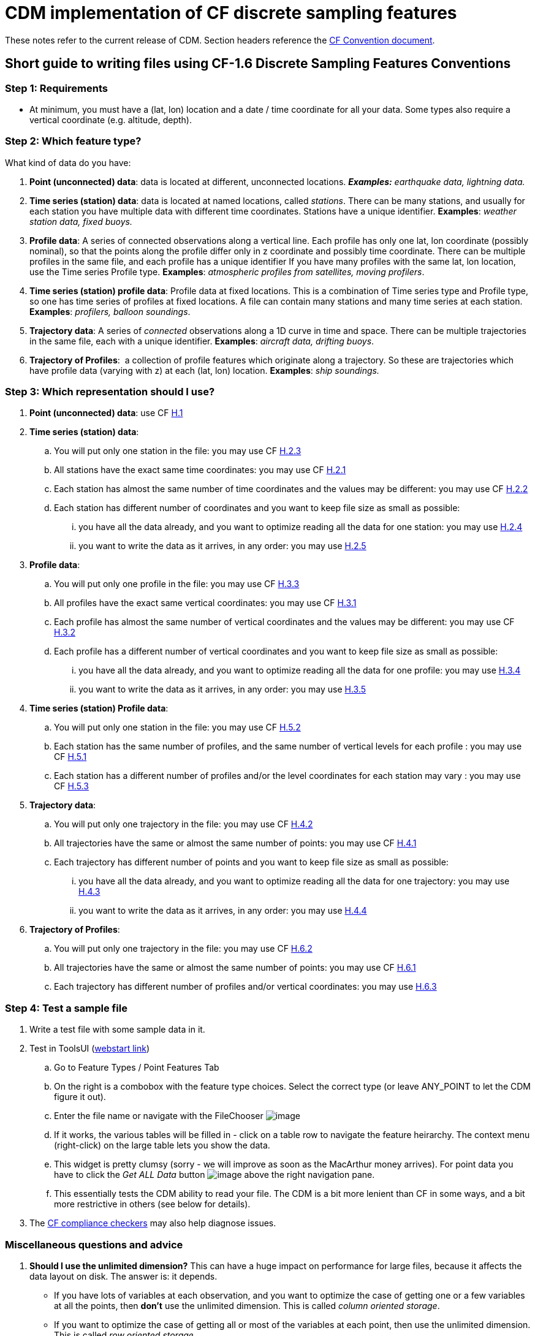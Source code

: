 :source-highlighter: coderay
[[threddsDocs]]


= CDM implementation of CF discrete sampling features

These notes refer to the current release of CDM.
Section headers reference the
http://cfconventions.org/Data/cf-conventions/cf-conventions-1.7/build/cf-conventions.html#discrete-sampling-geometries[CF Convention document].

== Short guide to writing files using CF-1.6 Discrete Sampling Features Conventions

=== Step 1: Requirements

* At minimum, you must have a (lat, lon) location and a date / time
coordinate for all your data. Some types also require a vertical
coordinate (e.g. altitude, depth).

=== Step 2: Which feature type?

What kind of data do you have:

1.  **Point (unconnected) data**: data is located at different,
unconnected locations. *_Examples:_* _earthquake data, lightning
data._
2.  **Time series (station) data**: data is located at named locations,
called __stations__. There can be many stations, and usually for each
station you have multiple data with different time coordinates. Stations
have a unique identifier. *Examples*: _weather station data, fixed buoys._
3.  **Profile data**: A series of connected observations along a
vertical line. Each profile has only one lat, lon coordinate (possibly
nominal), so that the points along the profile differ only in z
coordinate and possibly time coordinate. There can be multiple profiles
in the same file, and each profile has a unique identifier If you have
many profiles with the same lat, lon location, use the Time series
Profile type. *Examples*: _atmospheric profiles from satellites, moving profilers_.
4.  **Time series (station) profile data**: Profile data at fixed
locations. This is a combination of Time series type and Profile type,
so one has time series of profiles at fixed locations. A file can
contain many stations and many time series at each station. *Examples*: _profilers, balloon soundings_.
5.  **Trajectory data**: A series of _connected_ observations along a 1D
curve in time and space. There can be multiple trajectories in the same
file, each with a unique identifier. *Examples*: _aircraft data, drifting buoys_.
6.  **Trajectory of Profiles**:  a collection of profile features
which originate along a trajectory. So these are trajectories which have
profile data (varying with z) at each (lat, lon) location. *Examples*: _ship soundings._

=== Step 3: Which representation should I use?

.  **Point (unconnected) data**: use CF
http://cfconventions.org/Data/cf-conventions/cf-conventions-1.7/build/cf-conventions.html#idm43165559776[H.1]
.  **Time series (station) data**:
..  You will put only one station in the file: you may use CF
http://cfconventions.org/Data/cf-conventions/cf-conventions-1.7/build/cf-conventions.html#idm43165533776[H.2.3]
..  All stations have the exact same time coordinates: you may use CF
http://cfconventions.org/Data/cf-conventions/cf-conventions-1.7/build/cf-conventions.html#idm43165546432[H.2.1]
..  Each station has almost the same number of time coordinates and the
values may be different: you may use CF
http://cfconventions.org/Data/cf-conventions/cf-conventions-1.7/build/cf-conventions.html#idm43165539616[H.2.2]
..  Each station has different number of coordinates and you want to
keep file size as small as possible:
...  you have all the data already, and you want to optimize reading all
the data for one station: you may use
http://cfconventions.org/Data/cf-conventions/cf-conventions-1.7/build/cf-conventions.html#idm43165526640[H.2.4]
...  you want to write the data as it arrives, in any order: you may use
http://cfconventions.org/Data/cf-conventions/cf-conventions-1.7/build/cf-conventions.html#idm43165513616[H.2.5]
.  **Profile data**:
..  You will put only one profile in the file: you may use CF
http://cfconventions.org/Data/cf-conventions/cf-conventions-1.7/build/cf-conventions.html#idm43165490288[H.3.3]
..  All profiles have the exact same vertical coordinates: you may use
CF
http://cfconventions.org/Data/cf-conventions/cf-conventions-1.7/build/cf-conventions.html#idm43165498672[H.3.1]
..  Each profile has almost the same number of vertical coordinates and
the values may be different: you may use CF
http://cfconventions.org/Data/cf-conventions/cf-conventions-1.7/build/cf-conventions.html#idm43165493280[H.3.2]
..  Each profile has a different number of vertical coordinates and you
want to keep file size as small as possible:
...  you have all the data already, and you want to optimize reading all
the data for one profile: you may use
http://cfconventions.org/Data/cf-conventions/cf-conventions-1.7/build/cf-conventions.html#idm43165486400[H.3.4]
...  you want to write the data as it arrives, in any order: you may use
http://cfconventions.org/Data/cf-conventions/cf-conventions-1.7/build/cf-conventions.html#idm43165481152[H.3.5]
.  **Time series (station) Profile data**:
..  You will put only one station in the file: you may use CF
http://cfconventions.org/Data/cf-conventions/cf-conventions-1.7/build/cf-conventions.html#idm43165426112[H.5.2]
..  Each station has the same number of profiles, and the same number of
vertical levels for each profile : you may use CF
http://cfconventions.org/Data/cf-conventions/cf-conventions-1.7/build/cf-conventions.html#idm43165439168[H.5.1]
..  Each station has a different number of profiles and/or the level
coordinates for each station may vary : you may use CF
http://cfconventions.org/Data/cf-conventions/cf-conventions-1.7/build/cf-conventions.html#idm43165421408[H.5.3]
.  **Trajectory data**:
..  You will put only one trajectory in the file: you may use CF
http://cfconventions.org/Data/cf-conventions/cf-conventions-1.7/build/cf-conventions.html#idm43165465280[H.4.2]
..  All trajectories have the same or almost the same number of points:
you may use CF
http://cfconventions.org/Data/cf-conventions/cf-conventions-1.7/build/cf-conventions.html#idm43165471536[H.4.1]
..  Each trajectory has different number of points and you want to keep
file size as small as possible:
...  you have all the data already, and you want to optimize reading all
the data for one trajectory: you may use
http://cfconventions.org/Data/cf-conventions/cf-conventions-1.7/build/cf-conventions.html#idm43165460160[H.4.3]
...  you want to write the data as it arrives, in any order: you may use
http://cfconventions.org/Data/cf-conventions/cf-conventions-1.7/build/cf-conventions.html#idm43165454384[H.4.4]
.  **Trajectory of Profiles**:  
..  You will put only one trajectory in the file: you may use CF
http://cfconventions.org/Data/cf-conventions/cf-conventions-1.7/build/cf-conventions.html#idm43165402592[H.6.2]
..  All trajectories have the same or almost the same number of points:
you may use CF
http://cfconventions.org/Data/cf-conventions/cf-conventions-1.7/build/cf-conventions.html#idm43165410432[H.6.1]
..  Each trajectory has different number of profiles and/or vertical
coordinates: you may use
http://cfconventions.org/Data/cf-conventions/cf-conventions-1.7/build/cf-conventions.html#idm43165397904[H.6.3]

=== Step 4: Test a sample file

.  Write a test file with some sample data in it.
.  Test in ToolsUI (https://www.unidata.ucar.edu/software/thredds/current/netcdf-java/webstart/netCDFtools.jnlp[webstart link])
..  Go to Feature Types / Point Features Tab
..  On the right is a combobox with the feature type choices. Select the correct type (or leave ANY_POINT to let the CDM figure it out).
..  Enter the file name or navigate with the FileChooser image:../../images/filechooser.png[image]
..  If it works, the various tables will be filled in - click on a table row to navigate the feature heirarchy. The context menu (right-click) on
the large table lets you show the data.
..  This widget is pretty clumsy (sorry - we will improve as soon as the MacArthur money arrives).
For point data you have to click the _Get ALL Data_ button image:../../images/getall.png[image] above the right navigation pane.
..  This essentially tests the CDM ability to read your file.
The CDM is a bit more lenient than CF in some ways, and a bit more restrictive in others (see below for details).
.  The http://cfconventions.org/compliance-checker.html[CF compliance checkers] may also help diagnose issues.

=== Miscellaneous questions and advice

1.  *Should I use the unlimited dimension?* This can have a huge
impact on performance for large files, because it affects the data
layout on disk. The answer is: it depends.
* If you have lots of variables at each observation, and you want to
optimize the case of getting one or a few variables at all the points,
then *don’t* use the unlimited dimension. This is called __column
oriented storage__.
* If you want to optimize the case of getting all or most of the
variables at each point, then use the unlimited dimension. This is
called __row oriented storage__.
* For important, long-lived archives, you should test the performance of
each case using the read access pattern that you want to optimize.
* If you don’t know, then my prejudice is to use the unlimited
dimension. For small datasets (<10 M ?) it is probably not that
important.
2.  *Should I use coordinate variables or auxiliary coordinate variables?*
* A coordinate variable is 1D, and has the same name as its dimension,
e.g. _*float time(time).*_ The coordinate values must be monotonically
increasing or decreasing. There can be no missing values. Use a
coordinate variable if those conditions are true.
* An auxiliary coordinate variable may have missing values, and is not
required to have monotonic, or even unique values. If that’s the
situation, you must use an auxiliary coordinate, e.g. _*float
time(sample).*_
3.  *What’s the reason to include ids for things like trajectories or profiles?*
* The instance ids allow software like the CDM to efficiently fetch just the data for a named feature, using the id.
4.  *How big should I make my files? How should I divide the data between files?*
* If you have the choice, a fewer number of large files is better than zillions of small files.
I would shoot for files in the range 50M - 2 Gbytes.
* More important is to divide your files into distinct time ranges,
called __time partitioned files__. This is a natural way to divide earth
science data. It allows the CDM to serve many files as a single dataset
using __CDM feature collections__. For time partitioned files, if
possible, put the partitioning date in the filename.
5.  *Why should I bother to do all this extra work?*
* If you are publicly funded, you should make your data as accessible to others as possible.
This is the minimum extra work your peers think is needed for them to be able to use your data.
And they sincerely thank you!

 

== Differences from CF

=== 9.1 Limits on coordinate types

Horizontal coordinates:

* CF: _In Table 9.1 the spatial coordinates x and y typically refer to
longitude and latitude but other horizontal coordinates could also be
used (see sections 4 and 5.6)_
* CDM: only latitude and longitude are supported.

Vertical coordinates:

* CDM: vertical coordinate may be height or pressure. Dimensionless
Vertical Coordinates are not supported.

=== 9.3 Limits on dimension ordering

* CF: _In the multidimensional array representations, data variables
have both an instance dimension and an element dimension.  The
dimensions may be given in any order_.
* CDM: the instance dimension must be the outer (slowest varying)
dimension

=== 9.4 Attribute featureType is required

* CF: _A global attribute, **featureType**, is required for all Discrete
Geometry representations except the orthogonal multidimensional array
representation, for which it is highly recommended_.
* CDM: The global attribute **featureType** is always required.
Acceptable aliases are *CF:featureType* and *CF:feature_type* .

=== 9.5  Feature instance id variable is required

* CF: _Where feasible a variable with the attribute **cf_role** should
be included.  The only acceptable values of cf_role for Discrete
Geometry CF data sets are timeseries_id, profile_id, and trajectory_id.
  The variable carrying the cf_role attribute may have any data type.
 When a variable is assigned this attribute, it must provide a unique
identifier for each feature instance._
* CDM: A variable representing the instance id is *required*, indicated by
an attribute named  **cf_role**, which follows all the CF rules above.

== Notes on representations

In all cases, latitude, longitude, altitude and time coordinates must be
recognized in the usual CF way. The altitude coordinate is optional in
some of the forms.

also see: link:CFencodingTable.adoc[DSG Encoding Table]

=== H.1 Point Data

In the CDM, point data is recognized by the _featureType = point_
global attribute. The altitude coordinate is optional. All coordinates
must have the same dimension, called the _obs_ or _sample_ dimension.
All variables with the obs dimension as outer dimension are data
variables.

=== H.2 Time Series Data

In the CDM, this form is recognized by the _featureType = timeSeries_ global attribute. The altitude coordinate is optional.

Special station variables are recognized by standard names as given below. For backwards compatibility, the given aliases are allowed.

[width="100%",cols="50%,50%",options="header",]
|======================
|standard_name |alias
a|
timeseries_id

 a|
station_id

a|
platform_name

 a|
station_description

a|
surface_altitude

 a|
station_altitude

a|
platform_id

 a|
station_WMO_id

|======================

=== H.2.1 / H.2.2 Multidimensional Time Series Representation

The lat, lon and altitude coordinates must have the same dimension,
called the _station_ or _instance_ dimension. All variables with the
station dimension as outer dimension are __station variables__. The time
dimension must be of the form *time(time)* or **time(station, time)**,
where the time dimension is the _obs_ or _sample_ dimension. All data
variables must have the form **data(station, time)**.

For compatibility with earlier versions

* *ragged_row_count* is an alias for *sample_dimension* standard name
* *ragged_row_index* is an alias for *feature_dimension* standard name
* all attributes can optionally be prefixed by CF:

=== H.2.3. Single time series, including deviations from a nominal fixed
spatial location

The CDM uses the axis attribute to choose the correct coordinate.
However, it provides no special handling for the precise coordinates.

=== H.2.4. Contiguous ragged array representation of time series

[width="100%",cols="50%,50%",options="header",]
|=====================
|standard |alias
a|
sample_dimension

 a|
CF:ragged_row_count

a|
instance_dimension

 a|
CF:ragged_parent_index
|=====================

=== H.3.5. Indexed ragged array representation of profiles

Example only shows _double time(profile)_ but _double time(obs)_ is also possible, when the observation varies by time.

=== H.5.1. Multidimensional array representations of time series profiles

The CF specification says _The pressure(i,p,o), temperature(i,p,o), and
humidity(i,p,o) data for element o of profile p at station i are
associated with the coordinate values time(i,p), z(i,p,o), lat(i), and
lon(i). Any of the three dimensions could be the netCDF unlimited
dimension, if it might be useful to be able enlarge it_.

Since CDM currently only allows dimensions to be in the order (station,
profile, z), then only the station dimension could be unlimited in the
multidimensional representation.

'''''

image:../../nc.gif[image] This document was last updated October 2015
